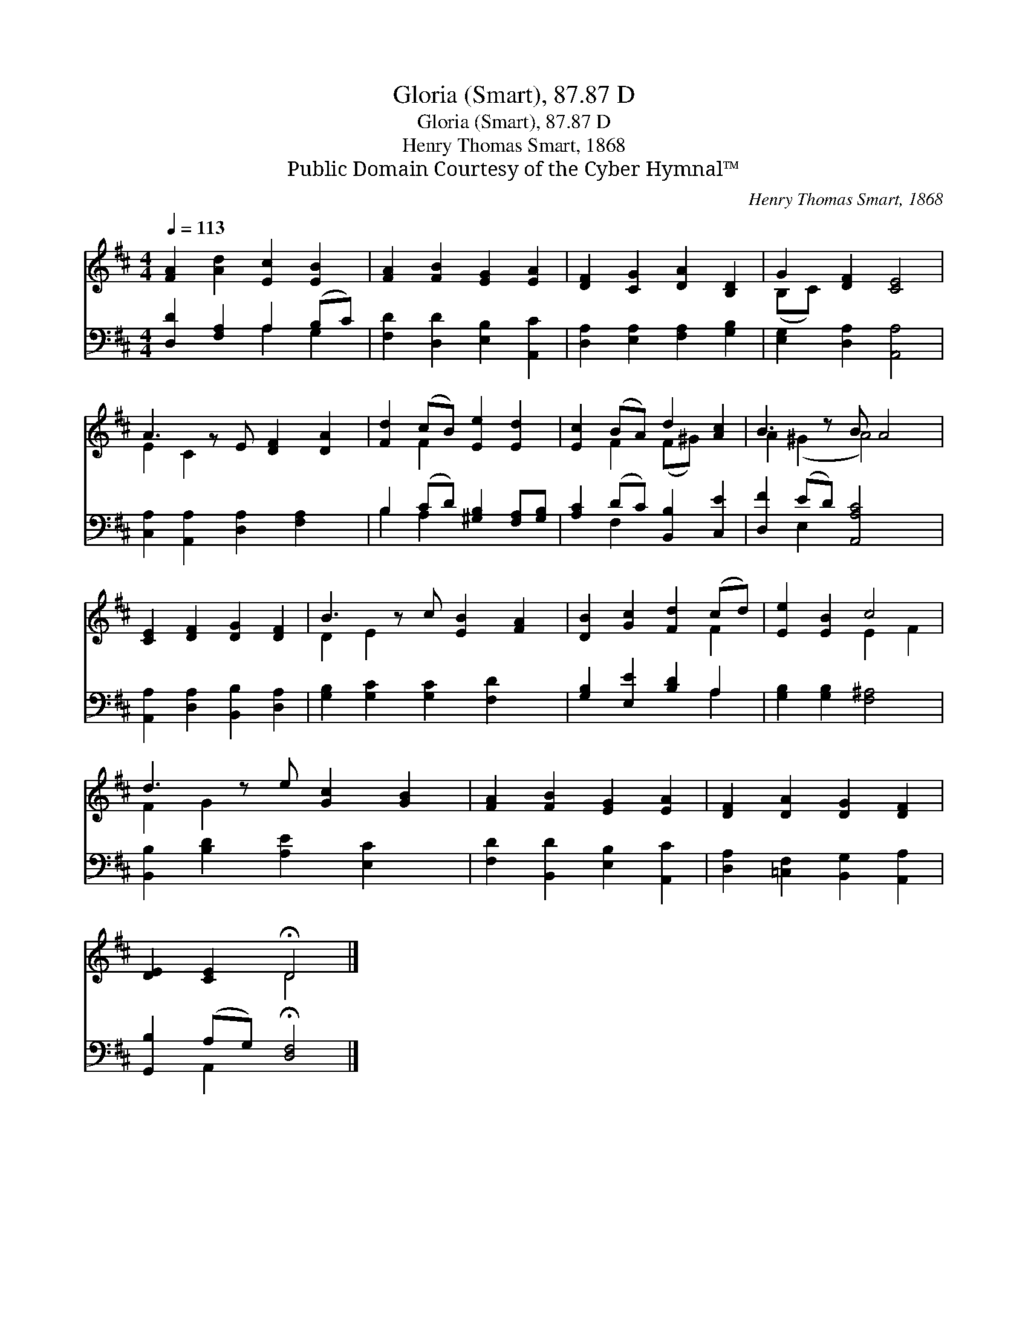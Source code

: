 X:1
T:Gloria (Smart), 87.87 D
T:Gloria (Smart), 87.87 D
T:Henry Thomas Smart, 1868
T:Public Domain Courtesy of the Cyber Hymnal™
C:Henry Thomas Smart, 1868
Z:Public Domain
Z:Courtesy of the Cyber Hymnal™
%%score ( 1 2 ) ( 3 4 )
L:1/8
Q:1/4=113
M:4/4
K:D
V:1 treble 
V:2 treble 
V:3 bass 
V:4 bass 
V:1
 [FA]2 [Ad]2 [Ec]2 [EB]2 | [FA]2 [FB]2 [EG]2 [EA]2 | [DF]2 [CG]2 [DA]2 [B,D]2 | G2 [DF]2 [CE]4 | %4
 A3 z E [DF]2 [DA]2 | [Fd]2 (cB) [Ee]2 [Ed]2 | [Ec]2 (BA) d2 [Ac]2 | B3 z B A4 | %8
 [CE]2 [DF]2 [DG]2 [DF]2 | B3 z c [EB]2 [FA]2 | [DB]2 [Gc]2 [Fd]2 (cd) | [Ee]2 [EB]2 c4 | %12
 d3 z e [Gc]2 [GB]2 | [FA]2 [FB]2 [EG]2 [EA]2 | [DF]2 [DA]2 [DG]2 [DF]2 | %15
 [DE]2 [CE]2 !fermata!D4 |] %16
V:2
 x8 | x8 | x8 | (B,C) x6 | E2 C2 x5 | x2 F2 x4 | x2 F2 (F^G) x2 | A2 (^G2 A4) x | x8 | D2 E2 x5 | %10
 x6 F2 | x4 E2 F2 | F2 G2 x5 | x8 | x8 | x4 D4 |] %16
V:3
 [D,D]2 [F,A,]2 A,2 (B,C) | [F,D]2 [D,D]2 [E,B,]2 [A,,C]2 | [D,A,]2 [E,A,]2 [F,A,]2 [G,B,]2 | %3
 [E,G,]2 [D,A,]2 [A,,A,]4 | [C,A,]2 [A,,A,]2 [D,A,]2 [F,A,]2 x | B,2 (CD) [^G,B,]2 [F,A,][G,B,] | %6
 [A,C]2 (DC) [B,,B,]2 [C,E]2 | [D,F]2 (ED) [A,,A,C]4 x | [A,,A,]2 [D,A,]2 [B,,B,]2 [D,A,]2 | %9
 [G,B,]2 [G,C]2 [G,C]2 [F,D]2 x | [G,B,]2 [E,E]2 [B,D]2 A,2 | [G,B,]2 [G,B,]2 [F,^A,]4 | %12
 [B,,B,]2 [B,D]2 [A,E]2 [E,C]2 x | [F,D]2 [B,,D]2 [E,B,]2 [A,,C]2 | %14
 [D,A,]2 [=C,F,]2 [B,,G,]2 [A,,A,]2 | [G,,B,]2 (A,G,) !fermata![D,F,]4 |] %16
V:4
 x4 A,2 G,2 | x8 | x8 | x8 | x9 | B,2 A,2 x4 | x2 F,2 x4 | x2 E,2 x5 | x8 | x9 | x6 A,2 | x8 | x9 | %13
 x8 | x8 | x2 A,,2 x4 |] %16

